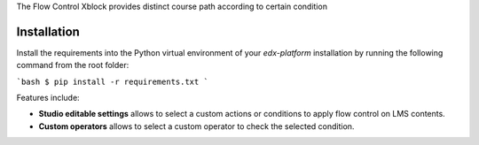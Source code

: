 The Flow Control Xblock provides distinct
course path according to certain condition


Installation
------------

Install the requirements into the Python virtual environment of your
`edx-platform` installation by running the following command from the
root folder:

```bash
$ pip install -r requirements.txt
```

Features include:

* **Studio editable settings** allows to select a custom actions or
  conditions to apply flow control on LMS contents.
* **Custom operators** allows to select a custom operator
  to check the selected condition.




